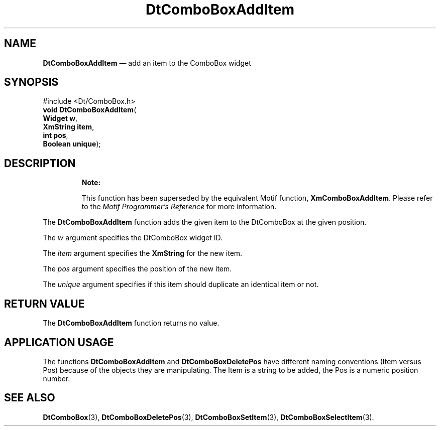 '\" t
...\" ComboAdd.sgm /main/10 1996/08/30 12:54:06 rws $
.de P!
.fl
\!!1 setgray
.fl
\\&.\"
.fl
\!!0 setgray
.fl			\" force out current output buffer
\!!save /psv exch def currentpoint translate 0 0 moveto
\!!/showpage{}def
.fl			\" prolog
.sy sed -e 's/^/!/' \\$1\" bring in postscript file
\!!psv restore
.
.de pF
.ie     \\*(f1 .ds f1 \\n(.f
.el .ie \\*(f2 .ds f2 \\n(.f
.el .ie \\*(f3 .ds f3 \\n(.f
.el .ie \\*(f4 .ds f4 \\n(.f
.el .tm ? font overflow
.ft \\$1
..
.de fP
.ie     !\\*(f4 \{\
.	ft \\*(f4
.	ds f4\"
'	br \}
.el .ie !\\*(f3 \{\
.	ft \\*(f3
.	ds f3\"
'	br \}
.el .ie !\\*(f2 \{\
.	ft \\*(f2
.	ds f2\"
'	br \}
.el .ie !\\*(f1 \{\
.	ft \\*(f1
.	ds f1\"
'	br \}
.el .tm ? font underflow
..
.ds f1\"
.ds f2\"
.ds f3\"
.ds f4\"
.ta 8n 16n 24n 32n 40n 48n 56n 64n 72n 
.TH "DtComboBoxAddItem" "library call"
.SH "NAME"
\fBDtComboBoxAddItem\fP \(em add an item to the ComboBox widget
.SH "SYNOPSIS"
.PP
.nf
#include <Dt/ComboBox\&.h>
\fBvoid \fBDtComboBoxAddItem\fP\fR(
\fBWidget \fBw\fR\fR,
\fBXmString \fBitem\fR\fR,
\fBint \fBpos\fR\fR,
\fBBoolean \fBunique\fR\fR);
.fi
.SH "DESCRIPTION"
.PP
.RS
\fBNote:  
.PP
This function has been superseded by the equivalent
Motif function, \fBXmComboBoxAddItem\fP\&. Please refer to the
\fIMotif Programmer\&'s Reference\fP for more information\&.
.RE
.PP
The
\fBDtComboBoxAddItem\fP function adds the given item to the DtComboBox at the given position\&.
.PP
The
\fIw\fP argument specifies the DtComboBox widget ID\&.
.PP
The
\fIitem\fP argument specifies the
\fBXmString\fR for the new item\&.
.PP
The
\fIpos\fP argument specifies the position of the new item\&.
.PP
The
\fIunique\fP argument specifies if this item should duplicate an identical item or not\&.
.SH "RETURN VALUE"
.PP
The
\fBDtComboBoxAddItem\fP function returns no value\&.
.SH "APPLICATION USAGE"
.PP
The functions
\fBDtComboBoxAddItem\fP and
\fBDtComboBoxDeletePos\fP have different naming conventions (Item versus Pos)
because of the objects they are manipulating\&.
The Item is a string to be added,
the Pos is a numeric position number\&.
.SH "SEE ALSO"
.PP
\fBDtComboBox\fP(3),
\fBDtComboBoxDeletePos\fP(3), \fBDtComboBoxSetItem\fP(3), \fBDtComboBoxSelectItem\fP(3)\&.
...\" created by instant / docbook-to-man, Sun 02 Sep 2012, 09:40
